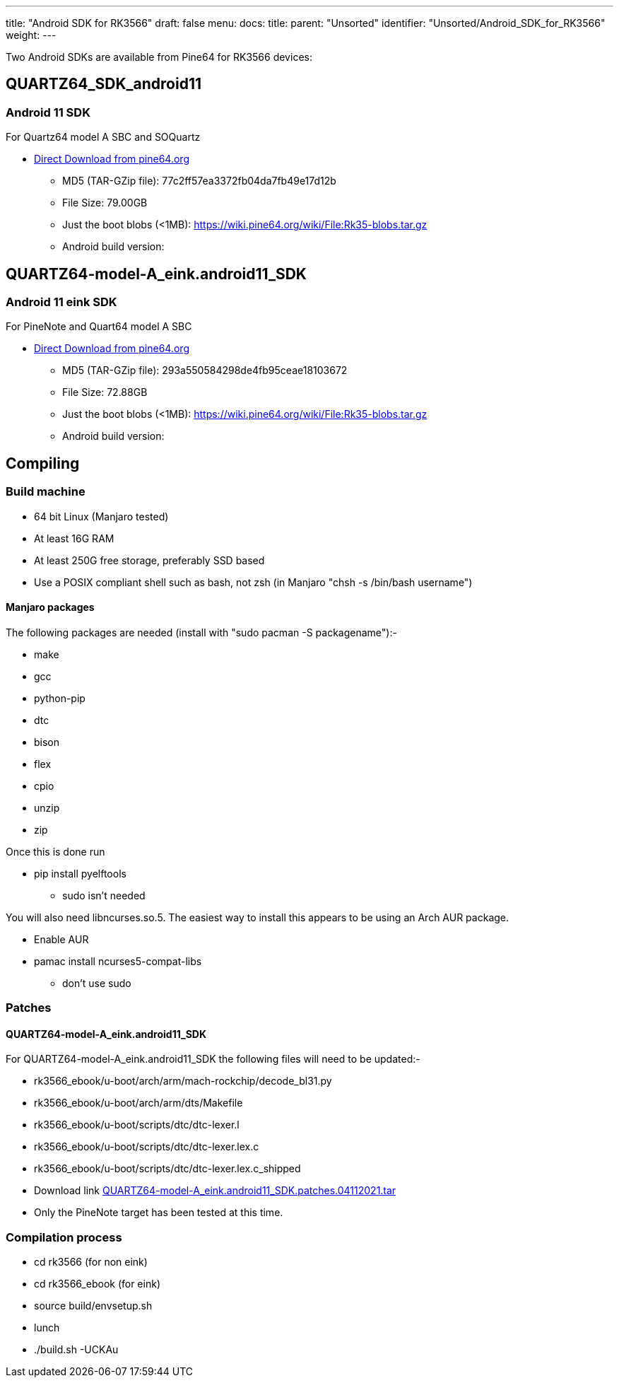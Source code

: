---
title: "Android SDK for RK3566"
draft: false
menu:
  docs:
    title:
    parent: "Unsorted"
    identifier: "Unsorted/Android_SDK_for_RK3566"
    weight: 
---

Two Android SDKs are available from Pine64 for RK3566 devices:

== QUARTZ64_SDK_android11

=== Android 11 SDK

For Quartz64 model A SBC and SOQuartz

* http://files.pine64.org/SDK/Quartz64/QUARTZ64_SDK_android11.tar.gz[Direct Download from pine64.org]
** MD5 (TAR-GZip file): 77c2ff57ea3372fb04da7fb49e17d12b
** File Size: 79.00GB
** Just the boot blobs (<1MB): https://wiki.pine64.org/wiki/File:Rk35-blobs.tar.gz
** Android build version:

== QUARTZ64-model-A_eink.android11_SDK

=== Android 11 eink SDK

For PineNote and Quart64 model A SBC

* http://files.pine64.org/SDK/Quartz64/QUARTZ64-model-A_eink.android11_SDK.tar.gz[Direct Download from pine64.org]
** MD5 (TAR-GZip file): 293a550584298de4fb95ceae18103672
** File Size: 72.88GB
** Just the boot blobs (<1MB): https://wiki.pine64.org/wiki/File:Rk35-blobs.tar.gz
** Android build version:

== Compiling

=== Build machine

* 64 bit Linux (Manjaro tested)
* At least 16G RAM
* At least 250G free storage, preferably SSD based
* Use a POSIX compliant shell such as bash, not zsh (in Manjaro "chsh -s /bin/bash username")

==== Manjaro packages

The following packages are needed (install with "sudo pacman -S packagename"):-

* make
* gcc
* python-pip
* dtc
* bison
* flex
* cpio
* unzip
* zip

Once this is done run

* pip install pyelftools
** sudo isn't needed

You will also need libncurses.so.5. The easiest way to install this appears to be using an Arch AUR package.

* Enable AUR
* pamac install ncurses5-compat-libs
** don't use sudo

=== Patches

==== QUARTZ64-model-A_eink.android11_SDK

For QUARTZ64-model-A_eink.android11_SDK the following files will need to be updated:-

* rk3566_ebook/u-boot/arch/arm/mach-rockchip/decode_bl31.py                                                                                 
* rk3566_ebook/u-boot/arch/arm/dts/Makefile
* rk3566_ebook/u-boot/scripts/dtc/dtc-lexer.l
* rk3566_ebook/u-boot/scripts/dtc/dtc-lexer.lex.c
* rk3566_ebook/u-boot/scripts/dtc/dtc-lexer.lex.c_shipped
* Download link https://wiki.pine64.org/images/c/ca/QUARTZ64-model-A_eink.android11_SDK.patches.04112021.tar[QUARTZ64-model-A_eink.android11_SDK.patches.04112021.tar]
* Only the PineNote target has been tested at this time.

=== Compilation process

* cd rk3566 (for non eink)
* cd rk3566_ebook (for eink)
* source build/envsetup.sh
* lunch
* ./build.sh -UCKAu

